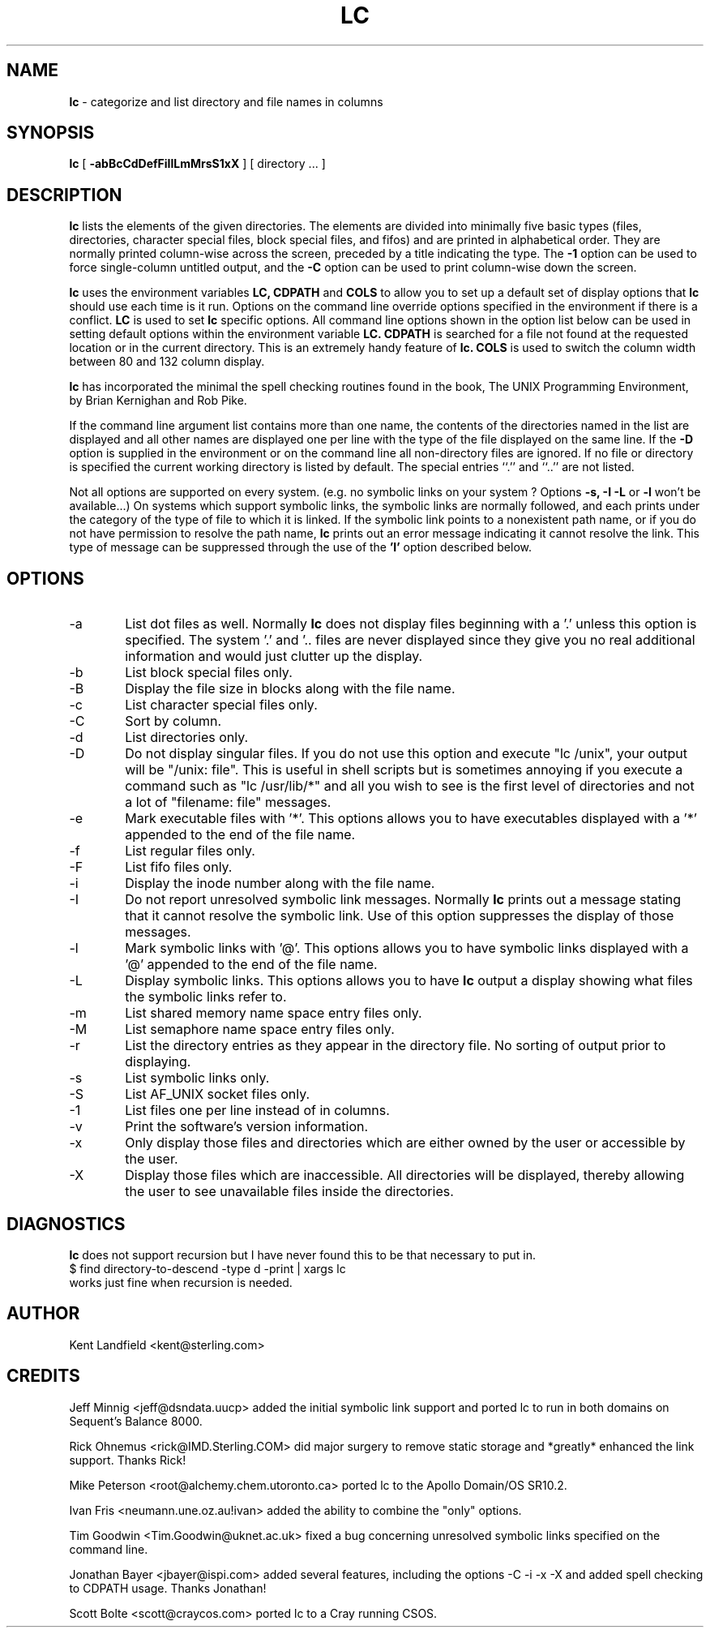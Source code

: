 .\" @(#)lc.1	1.8 8/20/92 Kent Landfield;
.TH LC 1 "Usenet Source"
.SH NAME
.B lc 
\- categorize and list directory and file names in columns
.SH SYNOPSIS
.B lc
[
.B \-abBcCdDefFiIlLmMrsS1xX
]
[ directory ... ]
.SH DESCRIPTION
.B lc
lists the elements of the given directories.  The elements are
divided into minimally five basic types (files, directories, 
character special files, block special files, and fifos) and 
are printed in alphabetical order.  They are normally printed 
column-wise across the screen, preceded by a title indicating
the type. The
.B \-1
option can be used to force single-column untitled output, and the
.B \-C
option can be used to print column-wise down the screen.
.PP
.B lc
uses the environment variables
.B LC,
.B CDPATH 
and
.B COLS 
to allow you to set up a default set of display options that
.B lc
should use each time is it run. Options on the command line override
options specified in the environment if there is a conflict.
.B LC
is used to set 
.B lc
specific options. All command line options shown in the option list 
below can be used in setting default options within the environment 
variable 
.B LC.
.B CDPATH 
is searched for a file not found at the requested location or
in the current directory. This is an extremely handy feature of 
.B lc.
.B COLS 
is used to switch the column width between 80 and 132 column display.
.PP
.B lc 
has incorporated the minimal the spell checking routines found in the book,
The UNIX Programming Environment, by Brian Kernighan and Rob Pike.  
.PP
If the command line argument list contains more than one name, the 
contents of the directories named in the list are displayed and all 
other names are displayed one per line with the type of the file 
displayed on the same line. If the 
.B -D 
option is supplied in the environment or on the command line all 
non-directory files are ignored.  If no file or directory is specified the 
current working directory is listed by default.  The special entries
``.'' and ``..'' are not listed.
.PP
Not all options are supported on every system. (e.g. no symbolic links
on your system ? Options 
.B -s, -I -L
or 
.B -l
won't be available...) On systems which support symbolic links, 
the symbolic links are normally followed, and each prints under 
the category of the type of file to which it is linked.  If the 
symbolic link points to a nonexistent path name, or if you do not 
have permission to resolve the path name,
.B lc
prints out an error message indicating it cannot resolve the link.
This type of message can be suppressed through the use of the 
.B 'I'
option described below.
.SH OPTIONS
.IP "-a" 6
List dot files as well. Normally 
.B lc 
does not display files beginning with a '.' unless this option is 
specified. The system '.' and '.. files are never displayed since
they give you no real additional information and would just clutter
up the display.
.IP "-b"
List block special files only.
.IP "-B"
Display the file size in blocks along with the file name.
.IP "-c"
List character special files only.
.IP "-C"
Sort by column.
.IP "-d"
List directories only.
.IP "-D"
Do not display singular files. If you do not use this option and
execute "lc /unix", your output will be "/unix: file". This is 
useful in shell scripts but is sometimes annoying if you execute
a command such as "lc /usr/lib/*" and all you wish to see is the
first level of directories and not a lot of "filename: file" messages.
.IP "-e"
Mark executable files with '*'. This options allows you to have executables
displayed with a '*' appended to the end of the file name.
.IP "-f"
List regular files only.
.IP "-F"
List fifo files only.
.IP "-i"
Display the inode number along with the file name.
.IP "-I"
Do not report unresolved symbolic link messages. Normally
.B lc
prints out a message stating that it cannot resolve the symbolic link.
Use of this option suppresses the display of those messages.
.IP "-l"
Mark symbolic links with '@'. This options allows you to have symbolic
links displayed with a '@' appended to the end of the file name.
.IP "-L"
Display symbolic links. This options allows you to have 
.B lc
output a display showing what files the symbolic links refer to.
.IP "-m"
List shared memory name space entry files only.
.IP "-M"
List semaphore name space entry files only.
.IP "-r"
List the directory entries as they appear in the directory file. No 
sorting of output prior to displaying.
.IP "-s"
List symbolic links only.
.IP "-S"
List AF_UNIX socket files only.
.IP "-1"
List files one per line instead of in columns.
.IP "-v"
Print the software's version information.
.IP "-x"
Only display those files and directories which are either owned by the user or
accessible by the user.
.IP "-X"
Display those files which are inaccessible.  All directories will be
displayed, thereby allowing the user to see unavailable files inside the
directories.
.SH DIAGNOSTICS
.PP
.B lc
does not support recursion but I have never found this to
be that necessary to put in. 
.nr
      $ find directory-to-descend -type d -print | xargs lc
.nf
works just fine when recursion is needed.
.SH AUTHOR
Kent Landfield <kent@sterling.com>
.SH CREDITS
.nr
Jeff Minnig <jeff@dsndata.uucp> added the initial symbolic link support and
ported lc to run in both domains on Sequent's Balance 8000.
.PP
Rick Ohnemus <rick@IMD.Sterling.COM> did major surgery to remove static 
storage and *greatly* enhanced the link support. Thanks Rick!
.PP
Mike Peterson <root@alchemy.chem.utoronto.ca> ported lc to the Apollo Domain/OS SR10.2.
.PP
Ivan Fris <neumann.une.oz.au!ivan> added the ability to combine the "only" options.
.PP
Tim Goodwin <Tim.Goodwin@uknet.ac.uk> fixed a bug concerning unresolved 
symbolic links specified on the command line. 
.PP
Jonathan Bayer <jbayer@ispi.com> added several features, including the 
options -C -i -x -X and added spell checking to CDPATH usage.  Thanks Jonathan!
.PP
Scott Bolte <scott@craycos.com> ported lc to a Cray running CSOS. 

